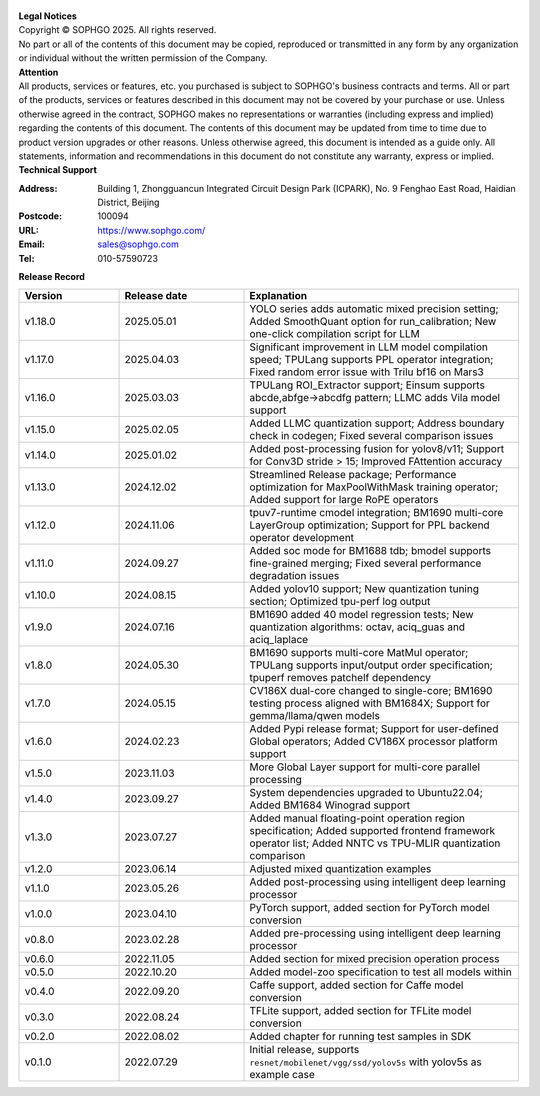 .. figure:: ../assets/sophon.png
   :width: 400px
   :height: 400px
   :scale: 50%
   :align: center
   :alt: SOPHGO LOGO

| **Legal Notices**
| Copyright © SOPHGO 2025. All rights reserved.
| No part or all of the contents of this document may be copied, reproduced or transmitted in any form by any organization or individual without the written permission of the Company.

| **Attention**
| All products, services or features, etc. you purchased is subject to SOPHGO's business contracts and terms.
  All or part of the products, services or features described in this document may not be covered by your purchase or use.
  Unless otherwise agreed in the contract, SOPHGO makes no representations or warranties (including express and implied) regarding the contents of this document.
  The contents of this document may be updated from time to time due to product version upgrades or other reasons.
  Unless otherwise agreed, this document is intended as a guide only. All statements, information and recommendations in this document do not constitute any warranty, express or implied.

| **Technical Support**

:Address: Building 1, Zhongguancun Integrated Circuit Design Park (ICPARK), No. 9 Fenghao East Road, Haidian District, Beijing
:Postcode: 100094
:URL: https://www.sophgo.com/
:Email: sales@sophgo.com
:Tel: 010-57590723

| **Release Record**

.. list-table::
   :widths: 20 25 55
   :header-rows: 1

   * - Version
     - Release date
     - Explanation
   * - v1.18.0
     - 2025.05.01
     - YOLO series adds automatic mixed precision setting;
       Added SmoothQuant option for run_calibration;
       New one-click compilation script for LLM
   * - v1.17.0
     - 2025.04.03
     - Significant improvement in LLM model compilation speed;
       TPULang supports PPL operator integration;
       Fixed random error issue with Trilu bf16 on Mars3
   * - v1.16.0
     - 2025.03.03
     - TPULang ROI_Extractor support;
       Einsum supports abcde,abfge->abcdfg pattern;
       LLMC adds Vila model support
   * - v1.15.0
     - 2025.02.05
     - Added LLMC quantization support;
       Address boundary check in codegen;
       Fixed several comparison issues
   * - v1.14.0
     - 2025.01.02
     - Added post-processing fusion for yolov8/v11;
       Support for Conv3D stride > 15;
       Improved FAttention accuracy
   * - v1.13.0
     - 2024.12.02
     - Streamlined Release package;
       Performance optimization for MaxPoolWithMask training operator;
       Added support for large RoPE operators
   * - v1.12.0
     - 2024.11.06
     - tpuv7-runtime cmodel integration;
       BM1690 multi-core LayerGroup optimization;
       Support for PPL backend operator development
   * - v1.11.0
     - 2024.09.27
     - Added soc mode for BM1688 tdb;
       bmodel supports fine-grained merging;
       Fixed several performance degradation issues
   * - v1.10.0
     - 2024.08.15
     - Added yolov10 support;
       New quantization tuning section;
       Optimized tpu-perf log output
   * - v1.9.0
     - 2024.07.16
     - BM1690 added 40 model regression tests;
       New quantization algorithms: octav, aciq_guas and aciq_laplace
   * - v1.8.0
     - 2024.05.30
     - BM1690 supports multi-core MatMul operator;
       TPULang supports input/output order specification;
       tpuperf removes patchelf dependency
   * - v1.7.0
     - 2024.05.15
     - CV186X dual-core changed to single-core;
       BM1690 testing process aligned with BM1684X;
       Support for gemma/llama/qwen models
   * - v1.6.0
     - 2024.02.23
     - Added Pypi release format;
       Support for user-defined Global operators;
       Added CV186X processor platform support
   * - v1.5.0
     - 2023.11.03
     - More Global Layer support for multi-core parallel processing
   * - v1.4.0
     - 2023.09.27
     - System dependencies upgraded to Ubuntu22.04;
       Added BM1684 Winograd support
   * - v1.3.0
     - 2023.07.27
     - Added manual floating-point operation region specification;
       Added supported frontend framework operator list;
       Added NNTC vs TPU-MLIR quantization comparison
   * - v1.2.0
     - 2023.06.14
     - Adjusted mixed quantization examples
   * - v1.1.0
     - 2023.05.26
     - Added post-processing using intelligent deep learning processor
   * - v1.0.0
     - 2023.04.10
     - PyTorch support, added section for PyTorch model conversion
   * - v0.8.0
     - 2023.02.28
     - Added pre-processing using intelligent deep learning processor
   * - v0.6.0
     - 2022.11.05
     - Added section for mixed precision operation process
   * - v0.5.0
     - 2022.10.20
     - Added model-zoo specification to test all models within
   * - v0.4.0
     - 2022.09.20
     - Caffe support, added section for Caffe model conversion
   * - v0.3.0
     - 2022.08.24
     - TFLite support, added section for TFLite model conversion
   * - v0.2.0
     - 2022.08.02
     - Added chapter for running test samples in SDK
   * - v0.1.0
     - 2022.07.29
     - Initial release, supports ``resnet/mobilenet/vgg/ssd/yolov5s`` with yolov5s as example case
